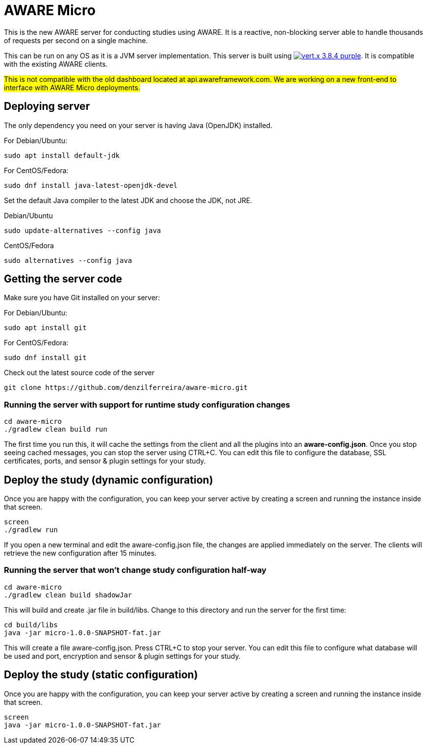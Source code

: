 = AWARE Micro

This is the new AWARE server for conducting studies using AWARE. It is a reactive, non-blocking server able to handle thousands of requests per second on a single machine.

This can be run on any OS as it is a JVM server implementation. This server is built using image:https://img.shields.io/badge/vert.x-3.8.4-purple.svg[link="https://vertx.io"]. It is compatible with the existing AWARE clients.

#This is not compatible with the old dashboard located at api.awareframework.com. We are working on a new front-end to interface with AWARE Micro deployments.#

== Deploying server

The only dependency you need on your server is having Java (OpenJDK) installed.

For Debian/Ubuntu:
```
sudo apt install default-jdk
```

For CentOS/Fedora:
```
sudo dnf install java-latest-openjdk-devel
```

Set the default Java compiler to the latest JDK and choose the JDK, not JRE.

Debian/Ubuntu
```
sudo update-alternatives --config java
```

CentOS/Fedora
```
sudo alternatives --config java
```

== Getting the server code

Make sure you have Git installed on your server:

For Debian/Ubuntu:
```
sudo apt install git
```

For CentOS/Fedora:
```
sudo dnf install git
```

Check out the latest source code of the server
```
git clone https://github.com/denzilferreira/aware-micro.git
```

=== Running the server with support for runtime study configuration changes ===

```
cd aware-micro
./gradlew clean build run
```

The first time you run this, it will cache the settings from the client and all the plugins into an *aware-config.json*. Once you stop seeing cached messages, you can stop the server using CTRL+C. You can edit this file to configure the database, SSL certificates, ports, and sensor & plugin settings for your study.

== Deploy the study (dynamic configuration) ==
Once you are happy with the configuration, you can keep your server active by creating a screen and running the instance inside that screen.
```
screen
./gradlew run
```
If you open a new terminal and edit the aware-config.json file, the changes are applied immediately on the server. The clients will retrieve the new configuration after 15 minutes.

=== Running the server that won't change study configuration half-way ===

```
cd aware-micro
./gradlew clean build shadowJar
```

This will build and create .jar file in build/libs. Change to this directory and run the server for the first time:
```
cd build/libs
java -jar micro-1.0.0-SNAPSHOT-fat.jar
```
This will create a file aware-config.json. Press CTRL+C to stop your server. You can edit this file to configure what database will be used and port, encryption and sensor & plugin settings for your study.

== Deploy the study (static configuration)
Once you are happy with the configuration, you can keep your server active by creating a screen and running the instance inside that screen.
```
screen
java -jar micro-1.0.0-SNAPSHOT-fat.jar
```
